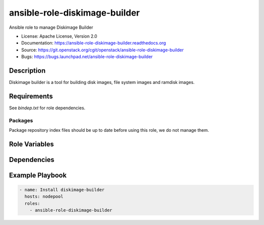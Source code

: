 ==============================
ansible-role-diskimage-builder
==============================

Ansible role to manage Diskimage Builder

* License: Apache License, Version 2.0
* Documentation: https://ansible-role-diskimage-builder.readthedocs.org
* Source: https://git.openstack.org/cgit/openstack/ansible-role-diskimage-builder
* Bugs: https://bugs.launchpad.net/ansible-role-diskimage-builder

Description
-----------

Diskimage builder is a tool for building disk images, file system images and
ramdisk images.

Requirements
------------

See `bindep.txt` for role dependencies.

Packages
~~~~~~~~

Package repository index files should be up to date before using this role, we
do not manage them.

Role Variables
--------------

Dependencies
------------

Example Playbook
----------------

.. code-block:: yaml

    - name: Install diskimage-builder
      hosts: nodepool
      roles:
        - ansible-role-diskimage-builder
